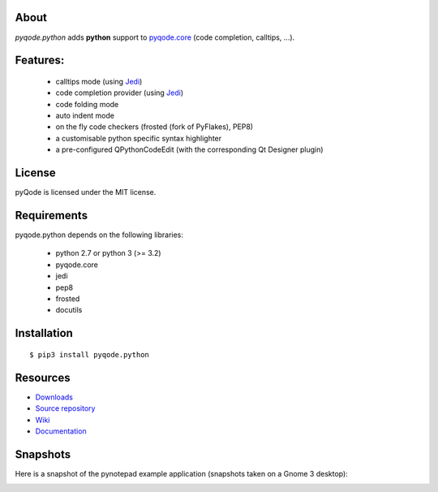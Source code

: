.. image:: https://raw.githubusercontent.com/pyQode/pyqode.core/develop/doc/source/_static/pyqode-banner.png


About
-----
.. image:: http://img.shields.io/pypi/v/pyqode.python.png
    :target: https://pypi.python.org/pypi/pyqode.python/
    :alt: Latest PyPI version

.. image:: http://img.shields.io/pypi/dm/pyqode.python.png
    :target: https://pypi.python.org/pypi/pyqode.python/
    :alt: Number of PyPI downloads

.. image:: https://travis-ci.org/pyQode/pyqode.python.svg?branch=master
    :target: https://travis-ci.org/pyQode/pyqode.python
    :alt: Travis-CI build status

.. image:: https://coveralls.io/repos/pyQode/pyqode.python/badge.png?branch=master
    :target: https://coveralls.io/r/pyQode/pyqode.python?branch=master
    :alt: Coverage Status

*pyqode.python* adds **python** support to `pyqode.core`_ (code completion, calltips, ...).

Features:
---------

  * calltips mode (using `Jedi`_)
  * code completion provider (using `Jedi`_)
  * code folding mode
  * auto indent mode
  * on the fly code checkers (frosted (fork of PyFlakes), PEP8)
  * a customisable python specific syntax highlighter
  * a pre-configured QPythonCodeEdit (with the corresponding Qt Designer plugin)

License
-------

pyQode is licensed under the MIT license.

Requirements
------------

pyqode.python depends on the following libraries:

 - python 2.7 or python 3 (>= 3.2)
 - pyqode.core
 - jedi
 - pep8
 - frosted
 - docutils

Installation
------------

::

    $ pip3 install pyqode.python


Resources
---------

-  `Downloads`_
-  `Source repository`_
-  `Wiki`_
-  `Documentation`_


Snapshots
---------

Here is a snapshot of the pynotepad example application (snapshots
taken on a Gnome 3 desktop):

.. image:: doc/source/_static/pynotepad.png
    :alt: Preview of pynotepad, the pyQode clone of idle (example app)


.. _Downloads: https://github.com/pyQode/pyqode.python/releases
.. _Source repository: https://github.com/pyQode/pyqode.python/
.. _Wiki: https://github.com/pyQode/pyqode.core/wiki
.. _official pyqode extension package: https://github.com/pyQode/pyqode.core/wiki/Extensions#official-packages
.. _pyqode.core: https://github.com/pyQode/pyqode.core
.. _Jedi: https://github.com/davidhalter/jedi
.. _`Documentation`: http://pyqodepython.readthedocs.org/en/latest/
.. _master: https://github.com/pyQode/pyqode.python/tree/master
.. _develop: https://github.com/pyQode/pyqode.python/tree/develop
